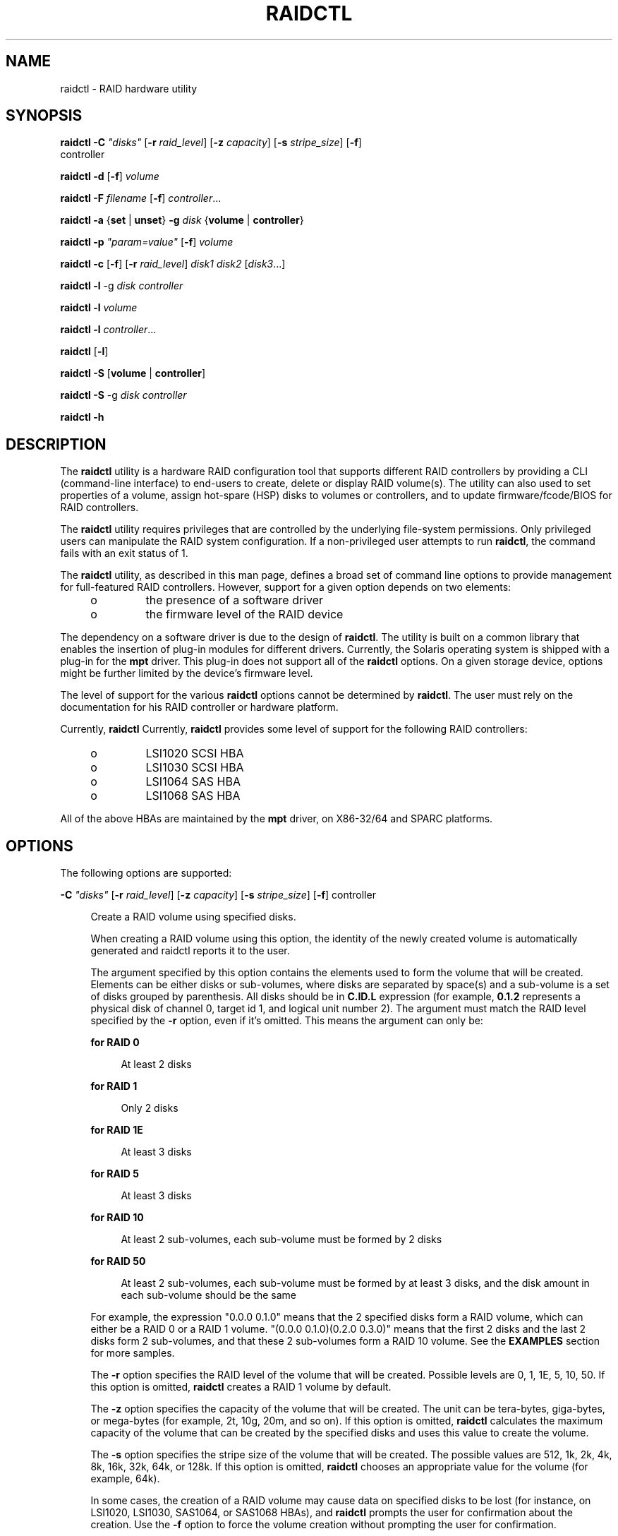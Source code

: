 '\" te
.\" Copyright (c) 2007, Sun Microsystems, Inc. All Rights Reserved.
.\" The contents of this file are subject to the terms of the Common Development and Distribution License (the "License").  You may not use this file except in compliance with the License.
.\" You can obtain a copy of the license at usr/src/OPENSOLARIS.LICENSE or http://www.opensolaris.org/os/licensing.  See the License for the specific language governing permissions and limitations under the License.
.\" When distributing Covered Code, include this CDDL HEADER in each file and include the License file at usr/src/OPENSOLARIS.LICENSE.  If applicable, add the following below this CDDL HEADER, with the fields enclosed by brackets "[]" replaced with your own identifying information: Portions Copyright [yyyy] [name of copyright owner]
.TH RAIDCTL 8 "Feb 5, 2009"
.SH NAME
raidctl \- RAID hardware utility
.SH SYNOPSIS
.LP
.nf
\fBraidctl\fR \fB-C\fR \fI"disks"\fR [\fB-r\fR \fIraid_level\fR] [\fB-z\fR \fIcapacity\fR] [\fB-s\fR \fIstripe_size\fR] [\fB-f\fR]
     controller
.fi

.LP
.nf
\fBraidctl\fR \fB-d\fR [\fB-f\fR] \fIvolume\fR
.fi

.LP
.nf
\fBraidctl\fR \fB-F\fR \fIfilename\fR [\fB-f\fR] \fIcontroller\fR\&.\|.\|.
.fi

.LP
.nf
\fBraidctl\fR \fB-a\fR {\fBset\fR | \fBunset\fR} \fB-g\fR \fIdisk\fR {\fBvolume\fR | \fBcontroller\fR}
.fi

.LP
.nf
\fBraidctl\fR \fB-p\fR \fI"param=value"\fR [\fB-f\fR] \fIvolume\fR
.fi

.LP
.nf
\fBraidctl\fR \fB-c\fR [\fB-f\fR] [\fB-r\fR \fIraid_level\fR] \fIdisk1\fR \fIdisk2\fR [\fIdisk3\fR...]
.fi

.LP
.nf
\fBraidctl\fR \fB-l\fR -g \fIdisk controller\fR
.fi

.LP
.nf
\fBraidctl\fR \fB-l\fR \fIvolume\fR
.fi

.LP
.nf
\fBraidctl\fR \fB-l\fR \fIcontroller\fR\&.\|.\|.
.fi

.LP
.nf
\fBraidctl\fR [\fB-l\fR]
.fi

.LP
.nf
\fBraidctl\fR \fB-S\fR [\fBvolume\fR | \fBcontroller\fR]
.fi

.LP
.nf
\fBraidctl\fR \fB-S\fR -g \fIdisk controller\fR
.fi

.LP
.nf
\fBraidctl\fR \fB-h\fR
.fi

.SH DESCRIPTION
.sp
.LP
The \fBraidctl\fR utility is a hardware RAID configuration tool that supports
different RAID controllers by providing a CLI (command-line interface) to
end-users to create, delete or display RAID volume(s). The utility can also
used to set properties of a volume, assign hot-spare (HSP) disks to volumes or
controllers, and to update firmware/fcode/BIOS for RAID controllers.
.sp
.LP
The \fBraidctl\fR utility requires privileges that are controlled by the
underlying file-system permissions. Only privileged users can manipulate the
RAID system configuration. If a non-privileged user attempts to run
\fBraidctl\fR, the command fails with an exit status of 1.
.sp
.LP
The \fBraidctl\fR utility, as described in this man page, defines a broad set
of command line options to provide  management for full-featured RAID
controllers. However, support for a given option depends on two elements:
.RS +4
.TP
.ie t \(bu
.el o
the presence of a software driver
.RE
.RS +4
.TP
.ie t \(bu
.el o
the firmware level of the RAID device
.RE
.sp
.LP
The dependency on a software driver is due to the design of \fBraidctl\fR. The
utility is built on a common library that enables the insertion of plug-in
modules for different drivers. Currently, the Solaris operating system is
shipped with a plug-in for the \fBmpt\fR driver. This plug-in does not support
all of the \fBraidctl\fR options. On a given storage device, options might be
further limited by the device's firmware level.
.sp
.LP
The level of support for the various \fBraidctl\fR options cannot be determined
by \fBraidctl\fR. The user must rely on the documentation for his RAID
controller or hardware platform.
.sp
.LP
Currently, \fBraidctl\fR Currently, \fBraidctl\fR provides some level of
support for the following RAID controllers:
.RS +4
.TP
.ie t \(bu
.el o
LSI1020 SCSI HBA
.RE
.RS +4
.TP
.ie t \(bu
.el o
LSI1030 SCSI HBA
.RE
.RS +4
.TP
.ie t \(bu
.el o
LSI1064 SAS HBA
.RE
.RS +4
.TP
.ie t \(bu
.el o
LSI1068 SAS HBA
.RE
.sp
.LP
All of the above HBAs are maintained by the \fBmpt\fR driver, on X86-32/64 and
SPARC platforms.
.SH OPTIONS
.sp
.LP
The following options are supported:
.sp
.ne 2
.na
\fB\fB-C\fR \fI"disks"\fR [\fB-r\fR \fIraid_level\fR] [\fB-z\fR \fIcapacity\fR]
[\fB-s\fR \fIstripe_size\fR] [\fB-f\fR] controller\fR
.ad
.sp .6
.RS 4n
Create a RAID volume using specified disks.
.sp
When creating a RAID volume using this option, the identity of the newly
created volume is automatically generated and raidctl reports it to the user.
.sp
The argument specified by this option contains the elements used to form the
volume that will be created. Elements can be either disks or sub-volumes, where
disks are separated by space(s) and a sub-volume is a set of disks grouped by
parenthesis. All disks should be in \fBC.ID.L\fR expression (for example,
\fB0.1.2\fR represents a physical disk of channel 0, target id 1, and logical
unit number 2). The argument must match the RAID level specified by the
\fB-r\fR option, even if it's omitted. This means the argument can only be:
.sp
.ne 2
.na
\fBfor RAID 0\fR
.ad
.sp .6
.RS 4n
At least 2 disks
.RE

.sp
.ne 2
.na
\fBfor RAID 1\fR
.ad
.sp .6
.RS 4n
Only 2 disks
.RE

.sp
.ne 2
.na
\fBfor RAID 1E\fR
.ad
.sp .6
.RS 4n
At least 3 disks
.RE

.sp
.ne 2
.na
\fBfor RAID 5\fR
.ad
.sp .6
.RS 4n
At least 3 disks
.RE

.sp
.ne 2
.na
\fBfor RAID 10\fR
.ad
.sp .6
.RS 4n
At least 2 sub-volumes, each sub-volume must be formed by 2 disks
.RE

.sp
.ne 2
.na
\fBfor RAID 50\fR
.ad
.sp .6
.RS 4n
At least 2 sub-volumes, each sub-volume must be formed by at least 3 disks, and
the disk amount in each sub-volume should be the same
.RE

For example, the expression "0.0.0 0.1.0" means that the 2 specified disks form
a RAID volume, which can either be a RAID 0 or a RAID 1 volume. "(0.0.0
0.1.0)(0.2.0 0.3.0)" means that the first 2 disks and the last 2 disks form 2
sub-volumes, and that these 2 sub-volumes form a RAID 10 volume. See the
\fBEXAMPLES\fR section for more samples.
.sp
The \fB-r\fR option specifies the RAID level of the volume that will be
created. Possible levels are 0, 1, 1E, 5, 10, 50. If this option is omitted,
\fBraidctl\fR creates a RAID 1 volume by default.
.sp
The \fB-z\fR option specifies the capacity of the volume that will be created.
The unit can be tera-bytes, giga-bytes, or mega-bytes (for example, 2t, 10g,
20m, and so on). If this option is omitted, \fBraidctl\fR calculates the
maximum capacity of the volume that can be created by the specified disks and
uses this value to create the volume.
.sp
The \fB-s\fR option specifies the stripe size of the volume that will be
created. The possible values are 512, 1k, 2k, 4k, 8k, 16k, 32k, 64k, or 128k.
If this option is omitted, \fBraidctl\fR chooses an appropriate value for the
volume (for example, 64k).
.sp
In some cases, the creation of a RAID volume may cause data on specified disks
to be lost (for instance, on LSI1020, LSI1030, SAS1064, or SAS1068 HBAs), and
\fBraidctl\fR prompts the user for confirmation about the creation. Use the
\fB-f\fR option to force the volume creation without prompting the user for
confirmation.
.sp
The controller argument is used to identify which RAID controller the specified
disks belongs. The \fB-l\fR option can be used to list the controller's ID
number.
.RE

.sp
.ne 2
.na
\fB\fB-d\fR [\fB-f\fR] \fIvolume\fR\fR
.ad
.sp .6
.RS 4n
Delete the RAID volume specified as volume. The volume is specified in
canonical form (for example, \fBc0t0d0\fR).
.sp
When a volume is deleted, all data is lost. Therefore, unless the \fB-f\fR
option is specified, \fBraidctl\fR prompts the user for confirmation before
deleting the volume.
.sp
When a RAID 1 volume is deleted from a LSI1020, LSI1030, SAS1064, or SAS1068
HBA, the primary and secondary disks are "split". If the volume was in
\fBSYNCING\fR state, the primary will contain the data, and the secondary will
not. If the volume state was \fBOPTIMAL\fR, both disks will contain a complete
image of the data.
.RE

.sp
.ne 2
.na
\fB\fB-F\fR \fIfilename\fR [\fB-f\fR] \fIcontroller\fR\&.\|.\|.\fR
.ad
.sp .6
.RS 4n
Update the firmware running on the specified controller(s). The \fBraidctl\fR
utility prompts the user for confirmation of this action, unless the \fB-f\fR
option is provided.
.RE

.sp
.ne 2
.na
\fB\fB-a\fR {\fBset\fR | \fBunset\fR} \fB-g\fR \fIdisk\fR {\fBvolume\fR |
\fBcontroller\fR}\fR
.ad
.sp .6
.RS 4n
If the volume is specified, \fBraidctl\fR sets or unsets the disk as a local
hot-spare disk dedicated to the volume, depending on the value specified by the
\fB-a\fR option. If the controller is specified, \fBraidctl\fR sets or unsets
the disk as a global hot-spare disk.
.RE

.sp
.ne 2
.na
\fB\fB-p\fR \fI"param=value"\fR [\fB-f\fR] \fIvolume\fR\fR
.ad
.sp .6
.RS 4n
Change the property value for a given RAID volume. This option can be used to
change cache write policy or to activate a volume. When changing the cache
write policy, \fIparam\fR should be the string \fBwp\fR (\fBSET_WR_POLICY\fR),
and \fIvalue\fR can be either \fBon\fR or \fBoff\fR. When used to activate a
volume, \fIparam\fR should be \fBstate\fR and \fIvalue\fR should be
\fBactivate\fR.
.sp
Changing a RAID volume's property may affect the internal behavior of the RAID
controller, so \fBraidctl\fR prompts the user for a confirmation before
applying the change, unless the \fB-f\fR option is specified.
.RE

.sp
.ne 2
.na
\fB\fB-c\fR [\fB-f\fR] [\fB-r\fR \fIraid_level\fR] \fIdisk1\fR \fIdisk2\fR
[\fIdisk3\fR...]\fR
.ad
.sp .6
.RS 4n
Create a volume using the specified disks. This is an alternative to the
\fB-C\fR option with similar functionality. This option is preserved for
compatibility reasons, but only works with LSI1020, LSI1030, SAS1064, and
SAS1068 HBAs to create RAID 0, RAID 1, or RAID 1E volumes. For other HBAs, the
user can only use the \fB-C\fR option.
.sp
The \fB-r\fR option can be used to specify the RAID level of the target volume.
If the \fB-r\fR option is omitted, \fBraidctl\fR will create a RAID 1 volume.
.sp
Disks must be specified in Solaris canonical format (for example, c0t0d0).
.sp
Creating a RAID 1 volume with this option replaces the contents of disk2 with
the contents of disk1.
.sp
When the user creates a RAID volume with this option, the RAID volume assumes
the identity of disk1. Other disks become invisible and the RAID volume appears
as one disk.
.sp
Creating a volume with this option is by default interactive. The user must
answer a prompt affirmatively to create the volume. Use the \fB-f\fR option to
force the volume creation without prompting the user for confirmation.
.RE

.sp
.ne 2
.na
\fB\fB-l\fR -g \fIdisk controller\fR\fR
.ad
.sp .6
.RS 4n
Display information about the specified disk of the given controller. The
output includes the following information:
.sp
.ne 2
.na
\fBDisk\fR
.ad
.sp .6
.RS 4n
Displays the disk in \fBC.ID.L\fR expression disk.
.RE

.sp
.ne 2
.na
\fBVendor\fR
.ad
.sp .6
.RS 4n
Displays the vendor ID string.
.RE

.sp
.ne 2
.na
\fBProduct\fR
.ad
.sp .6
.RS 4n
Displays the product ID string.
.RE

.sp
.ne 2
.na
\fBCapacity\fR
.ad
.sp .6
.RS 4n
Displays the total capacity of the disk.
.RE

.sp
.ne 2
.na
\fBStatus\fR
.ad
.sp .6
.RS 4n
Displays the current status of disk. The status can be either "\fBGOOD\fR"
(operating normally), "\fBFAILED\fR" (non-functional), or "\fBMISSING\fR" (disk
not present).
.RE

.sp
.ne 2
.na
\fBHSP\fR
.ad
.sp .6
.RS 4n
Indicates if the disk has been set as a global hot-spare disk, local hot-spare
disk, or a normal one. If it is a local hot-spare disk, all volumes which this
disk is assigned to are displayed.
.RE

.sp
.ne 2
.na
\fBGUID\fR
.ad
.sp .6
.RS 4n
GUID string for the specified disk. This is an additional datum and might be
unavailable in some cases.
.RE

.RE

.sp
.ne 2
.na
\fB\fB-l\fR \fIvolume\fR\fR
.ad
.sp .6
.RS 4n
Display information about the specified volume. The output includes the
following information:
.sp
.ne 2
.na
\fBVolume\fR
.ad
.sp .6
.RS 4n
Displays volume in canonical format.
.RE

.sp
.ne 2
.na
\fBSub\fR
.ad
.sp .6
.RS 4n
Displays sub-volumes, if the specified volume is of RAID 10 or RAID 50 volume.
.RE

.sp
.ne 2
.na
\fBDisk\fR
.ad
.sp .6
.RS 4n
Displays all disks that form the specified volume.
.RE

.sp
.ne 2
.na
\fBStripe Size\fR
.ad
.sp .6
.RS 4n
Displays the stripe size of the volume.
.RE

.sp
.ne 2
.na
\fBStatus\fR
.ad
.sp .6
.RS 4n
Displays the status of the specified volume, or the sub-volumes or disks that
form the  specified  volume. For an inactive  volume, the status should  be
\fBINACTIVE\fR; otherwise it can be \fBOPTIMAL\fR (operating optimally),
\fBDEGRADED\fR (operating with reduced functionality), \fBFAILED\fR
(non-functional), or \fBSYNC\fR (disks  are syncing). For a disk, the status
can be \fBGOOD\fR, \fBFAILED\fR, or \fBMISSING\fR.
.RE

.sp
.ne 2
.na
\fBCache\fR
.ad
.sp .6
.RS 4n
Indicates whether the cache is applied to \fBI/O\fR write activities. The cache
can be either "\fBON\fR" or "\fBOFF\fR".
.RE

.sp
.ne 2
.na
\fBRAID level\fR
.ad
.sp .6
.RS 4n
Displays the RAID level. The RAID level can be either 0, 1, 1E, 5, 10, or 50.
.RE

.RE

.sp
.ne 2
.na
\fB\fB-l\fR \fIcontroller ...\fR\fR
.ad
.sp .6
.RS 4n
Display information about the specified controller(s). The output includes the
following information:
.sp
.ne 2
.na
\fBController\fR
.ad
.sp .6
.RS 4n
Displays the RAID controller's ID number.
.RE

.sp
.ne 2
.na
\fBType\fR
.ad
.sp .6
.RS 4n
Displays the RAID controller's product type.
.RE

.sp
.ne 2
.na
\fBfw_version\fR
.ad
.sp .6
.RS 4n
Displays the controller's firmware version.
.RE

.RE

.sp
.ne 2
.na
\fB[\fB-l\fR]\fR
.ad
.sp .6
.RS 4n
List all RAID related objects that the \fBraidctl\fR utility can manipulate,
including all available RAID controllers, RAID volumes, and physical disks. The
\fB-l\fR option can be omitted.
.sp
The output includes the following information:
.sp
.ne 2
.na
\fBController\fR
.ad
.sp .6
.RS 4n
Displays the RAID controller's ID number.
.RE

.sp
.ne 2
.na
\fBVolume\fR
.ad
.sp .6
.RS 4n
Displays the logical RAID volume name.
.RE

.sp
.ne 2
.na
\fBDisk\fR
.ad
.sp .6
.RS 4n
Displays the RAID disk in \fBC.ID.L\fR expression.
.RE

.RE

.sp
.ne 2
.na
\fB\fB-S\fR [\fBvolume\fR | \fBcontroller\fR]\fR
.ad
.sp .6
.RS 4n
Takes a snapshot of the RAID configuration information including all available
RAID devices, RAID controllers, volumes, and disks.
.sp
Each line of the output specifies a RAID device and its related information,
separated by space(s). All volumes and disks belong to the last specified
controller.
.sp
The output lists the following information:
.sp
.ne 2
.na
\fBController\fR
.ad
.sp .6
.RS 4n
Displays the controller ID number, and the controller type string in
double-quotation marks.
.RE

.sp
.ne 2
.na
\fBVolume\fR
.ad
.sp .6
.RS 4n
Displays the RAID volume name, number of component disks, the \fBC.ID.L\fR
expression of the component disks, the RAID level, and the status. The status
can be either \fBOPTIMAL\fR, \fBDEGRADED\fR, \fBFAILED\fR, or \fBSYNCING\fR.
.RE

.sp
.ne 2
.na
\fBDisk\fR
.ad
.sp .6
.RS 4n
Displays the \fBC.ID.L\fR expression of the disk, and the status. The status
can be either \fBGOOD\fR, \fBFAILED\fR, or \fBHSP\fR (disk has been set as a
stand-by disk).
.RE

If a volume or a controller is specified, a snapshot is only taken of the
information for the specified volume or controller.
.RE

.sp
.ne 2
.na
\fB\fB-S\fR -g \fIdisk controller\fR\fR
.ad
.sp .6
.RS 4n
Takes a snapshot of the information for the specified disk.
.RE

.sp
.ne 2
.na
\fB\fB-h\fR\fR
.ad
.sp .6
.RS 4n
Print out the usage string.
.RE

.SH EXAMPLES
.LP
\fBExample 1 \fRCreating the RAID Configuration
.sp
.LP
The following command creates a RAID 0 volume of 10G on controller 0, and the
stripe size will be set to 64k:

.sp
.in +2
.nf
# \fBraidctl -C "0.0.0 0.2.0" -r 0 -z 10g -s 64k 0\fR
.fi
.in -2
.sp

.sp
.LP
The following command creates a RAID 1 volume on controller 2:

.sp
.in +2
.nf
# \fBraidctl -C "0.0.0 1.1.0" -r 1 2\fR
.fi
.in -2
.sp

.sp
.LP
The following command creates a RAID 5 volume on controller 2:

.sp
.in +2
.nf
# \fBraidctl -C "0.0.0 0.1.0 0.2.0" -r 5 2\fR
.fi
.in -2
.sp

.sp
.LP
The following command creates a RAID 10 volume on controller 0:

.sp
.in +2
.nf
# \fBraidctl -C "(0.0.0 0.1.0)(0.2.0 0.3.0)" -r 10 0\fR
.fi
.in -2
.sp

.sp
.LP
The following command creates a RAID 50 volume on controller 0:

.sp
.in +2
.nf
# \fBraidctl -C "(0.0.0 0.1.0 0.2.0)(0.3.0 0.4.0 0.5.0)" -r 50 0\fR
.fi
.in -2
.sp

.LP
\fBExample 2 \fRDisplaying the RAID Configuration
.sp
.LP
The following command displays all available controllers, volumes, and disks:

.sp
.in +2
.nf
# \fBraidctl -l\fR

Controller: 0
Controller: 2
         Volume:c2t0d0
         Disk: 0.0.0
         Disk: 0.1.0
         Disk: 0.2.0
         Disk: 0.3.0(HSP)
.fi
.in -2
.sp

.sp
.LP
The following command displays information about controller 2:

.sp
.in +2
.nf
# \fBraidctl -l 2\fR

Controller      Type            Fw_version
--------------------------------------------------------------
c2              LSI 1030        1.03.39.00
.fi
.in -2
.sp

.sp
.LP
The following command displays information about the specified volume:
.sp
.in +2
.nf
# \fBraidctl -l c2t0d0\fR

Volume                  Size    Stripe  Status  Cache   RAID
         Sub                     Size                    Level
                Disk
--------------------------------------------------------------
c2t0d0                 10240M  64K     OPTIMAL ON      RAID5
                0.0.0   5120M           GOOD
                0.1.0   5120M           GOOD
                0.2.0   5120M           GOOD
.fi
.in -2
.sp

.sp
.LP
The following command displays information about disk 0.0.0 on controller 0:
.sp
.in +2
.nf
# \fBraidctl -l -g 0.0.0  0\fR

Disk    Vendor  Product         Firmware Capacity        Status  HSP
--------------------------------------------------------------------
0.0.0   HITACHI H101473SCSUN72G SQ02     68.3G           GOOD    N/A
GUID:2000000cca02536c
.fi
.in -2
.sp

.LP
\fBExample 3 \fRDeleting the RAID Configuration
.sp
.LP
The following command deletes a volume:

.sp
.in +2
.nf
# \fBraidctl -d c0t0d0\fR
.fi
.in -2
.sp

.LP
\fBExample 4 \fRUpdating Flash Images on the Controller
.sp
.LP
The following command updates flash images on the controller 0:

.sp
.in +2
.nf
# \fBraidctl -F lsi_image.fw 0\fR
.fi
.in -2
.sp

.LP
\fBExample 5 \fRSetting or Unsetting a Hot-Spare Disk
.sp
.LP
The following command sets disk 0.3.0 on controller 2 as a global hot-spare
disk:

.sp
.in +2
.nf
# \fBraidctl -a set -g 0.3.0 2\fR
.fi
.in -2
.sp

.sp
.LP
The following command sets disk 0.3.0 on controller 2 as a local hot-spare disk
to volume c2t0d0:

.sp
.in +2
.nf
# \fBraidctl -a set -g 0.3.0 c2t0d0\fR
.fi
.in -2
.sp

.sp
.LP
The following command converts disk 0.3.0 on controller 2 from a global
hot-spare disk to a normal one:

.sp
.in +2
.nf
# \fBraidctl -a unset -g 0.3.0 2\fR
.fi
.in -2
.sp

.sp
.LP
The following command removes disk 0.3.0 from being a local hot-spare disk from
volume c2t0d0:

.sp
.in +2
.nf
# \fBraidctl -a unset -g 0.3.0 c2t0d0\fR
.fi
.in -2
.sp

.LP
\fBExample 6 \fRSetting the Volume's Property
.sp
.LP
The following command sets the write policy of the volume to "\fBoff\fR":

.sp
.in +2
.nf
# \fBraidctl -a set -p "wp=off" c0t0d0\fR
.fi
.in -2
.sp

.LP
\fBExample 7 \fRCreating Volumes with the \fB-c\fR Option
.sp
.LP
The following command creates a RAID 1 volume:

.sp
.in +2
.nf
# \fBraidctl -c c0t0d0 c0t1d0\fR
.fi
.in -2
.sp

.sp
.LP
The following command creates a RAID 0 volume:

.sp
.in +2
.nf
# \fBraidctl -c -r 0 c0t1d0 c0t2d0 c0t3d0\fR
.fi
.in -2
.sp

.LP
\fBExample 8 \fRTaking a Snapshot of the RAID Configuration
.sp
.LP
The following command takes a snapshot of all RAID devices:

.sp
.in +2
.nf
# \fB# raidctl -S\fR

1 "LSI 1030"
c1t1d0 2 0.2.0 0.3.0 1 DEGRADED
0.2.0 GOOD
0.3.0 FAILED
.fi
.in -2
.sp

.sp
.LP
The following command takes a snapshot about volume c1t0d0:

.sp
.in +2
.nf
# \fBraidctl -S c1t0d0\fR

c1t0d0 2 0.0.0 0.1.0 1 OPTIMAL
.fi
.in -2
.sp

.sp
.LP
The following command takes a snapshot about disk 0.1.0 on controller 1:

.sp
.in +2
.nf
# \fBraidctl -S -g 0.1.0 1\fR

0.1.0 GOOD
.fi
.in -2
.sp

.SH EXIT STATUS
.sp
.LP
The following exit values are returned:
.sp
.ne 2
.na
\fB\fB0\fR\fR
.ad
.sp .6
.RS 4n
Successful completion.
.RE

.sp
.ne 2
.na
\fB\fB1\fR\fR
.ad
.sp .6
.RS 4n
Invalid command line input or permission denied.
.RE

.sp
.ne 2
.na
\fB\fB2\fR\fR
.ad
.sp .6
.RS 4n
Request operation failed.
.RE

.SH ATTRIBUTES
.sp
.LP
See \fBattributes\fR(5) for descriptions of the following attributes:
.sp

.sp
.TS
box;
c | c
l | l .
ATTRIBUTE TYPE	ATTRIBUTE VALUE
_
Interface Stability 	Committed
.TE

.SH SEE ALSO
.sp
.LP
\fBattributes\fR(5), \fBmpt\fR(7D)
.sp
.LP
System Administration Guide: Basic Administration
.SH WARNINGS
.sp
.LP
Do not create raid volumes on internal \fBSAS\fR disks if you are going to use
the Solaris Multipathing I/O feature (also known as MPxIO). Creating a new raid
volume under Solaris Multipathing will give your root device a new \fBGUID\fR
which does not match the \fBGUID\fR for the existing devices. This will cause a
boot failure since your root device entry in \fB/etc/vfstab\fR will not match.
.SH NOTES
.sp
.LP
The \fB-z\fR option is not supported on systems that use the \fBmpt\fR driver
and LSI RAID controllers.
